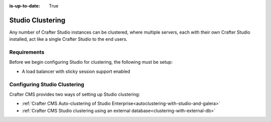 :is-up-to-date: True

.. index:: Studio Clustering, Clustering

.. _clustering:

=================
Studio Clustering
=================

Any number of Crafter Studio instances can be clustered, where multiple servers, each with their own Crafter Studio installed, act like a single Crafter Studio to the end users.

------------
Requirements
------------

Before we begin configuring Studio for clustering, the following must be setup:

* A load balancer with sticky session support enabled

-----------------------------
Configuring Studio Clustering
-----------------------------

Crafter CMS provides two ways of setting up Studio clustering:

* :ref:`Crafter CMS Auto-clustering of Studio Enterprise<autoclustering-with-studio-and-galera>`
* :ref:`Crafter CMS Studio clustering using an external database<clustering-with-external-db>`
